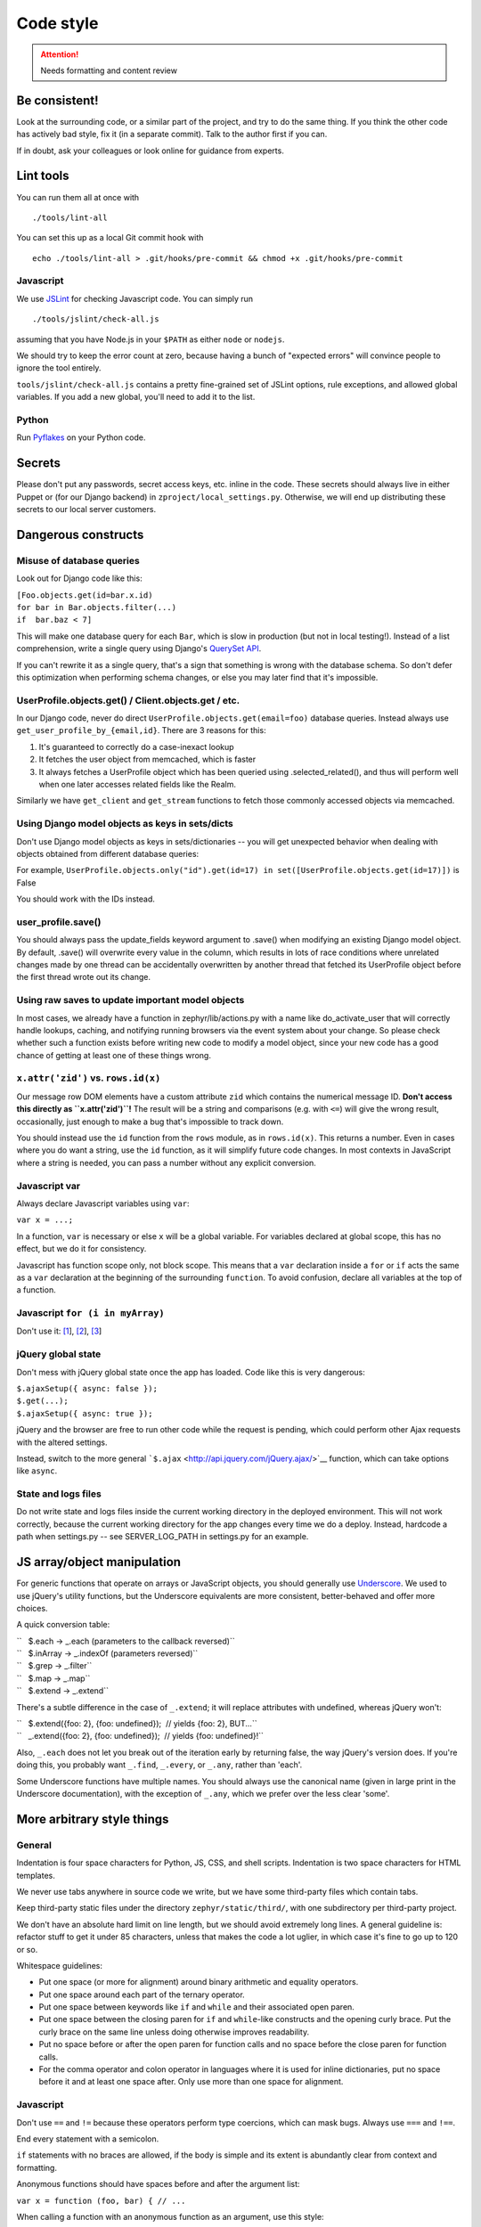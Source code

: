 ==========
Code style
==========

.. attention::
   Needs formatting and content review

Be consistent!
==============

Look at the surrounding code, or a similar part of the project, and try
to do the same thing. If you think the other code has actively bad
style, fix it (in a separate commit). Talk to the author first if you
can.

If in doubt, ask your colleagues or look online for guidance from
experts.

Lint tools
==========

You can run them all at once with

::

    ./tools/lint-all

You can set this up as a local Git commit hook with

::

    echo ./tools/lint-all > .git/hooks/pre-commit && chmod +x .git/hooks/pre-commit

Javascript
----------

We use `JSLint <http://www.jslint.com/>`__ for checking Javascript code.
You can simply run

::

    ./tools/jslint/check-all.js

assuming that you have Node.js in your ``$PATH`` as either ``node`` or
``nodejs``.

We should try to keep the error count at zero, because having a bunch of
"expected errors" will convince people to ignore the tool entirely.

``tools/jslint/check-all.js`` contains a pretty fine-grained set of
JSLint options, rule exceptions, and allowed global variables. If you
add a new global, you'll need to add it to the list.

Python
------

Run `Pyflakes <http://pypi.python.org/pypi/pyflakes>`__ on your Python
code.

Secrets
=======

Please don't put any passwords, secret access keys, etc. inline in the
code. These secrets should always live in either Puppet or (for our
Django backend) in ``zproject/local_settings.py``. Otherwise, we will
end up distributing these secrets to our local server customers.

Dangerous constructs
====================

Misuse of database queries
--------------------------

Look out for Django code like this:

| ``[Foo.objects.get(id=bar.x.id)``
| ``for bar in Bar.objects.filter(...)``
| ``if  bar.baz < 7]``

This will make one database query for each ``Bar``, which is slow in
production (but not in local testing!). Instead of a list comprehension,
write a single query using Django's `QuerySet
API <https://docs.djangoproject.com/en/dev/ref/models/querysets/>`__.

If you can't rewrite it as a single query, that's a sign that something
is wrong with the database schema. So don't defer this optimization when
performing schema changes, or else you may later find that it's
impossible.

UserProfile.objects.get() / Client.objects.get / etc.
-----------------------------------------------------

In our Django code, never do direct
``UserProfile.objects.get(email=foo)`` database queries. Instead always
use ``get_user_profile_by_{email,id}``. There are 3 reasons for this:

#. It's guaranteed to correctly do a case-inexact lookup
#. It fetches the user object from memcached, which is faster
#. It always fetches a UserProfile object which has been queried using
   .selected\_related(), and thus will perform well when one later
   accesses related fields like the Realm.

Similarly we have ``get_client`` and ``get_stream`` functions to fetch
those commonly accessed objects via memcached.

Using Django model objects as keys in sets/dicts
------------------------------------------------

Don't use Django model objects as keys in sets/dictionaries -- you will
get unexpected behavior when dealing with objects obtained from
different database queries:

For example,
``UserProfile.objects.only("id").get(id=17) in set([UserProfile.objects.get(id=17)])``
is False

You should work with the IDs instead.

user\_profile.save()
--------------------

You should always pass the update\_fields keyword argument to .save()
when modifying an existing Django model object. By default, .save() will
overwrite every value in the column, which results in lots of race
conditions where unrelated changes made by one thread can be
accidentally overwritten by another thread that fetched its UserProfile
object before the first thread wrote out its change.

Using raw saves to update important model objects
-------------------------------------------------

In most cases, we already have a function in zephyr/lib/actions.py with
a name like do\_activate\_user that will correctly handle lookups,
caching, and notifying running browsers via the event system about your
change. So please check whether such a function exists before writing
new code to modify a model object, since your new code has a good chance
of getting at least one of these things wrong.

``x.attr('zid')`` vs. ``rows.id(x)``
------------------------------------

Our message row DOM elements have a custom attribute ``zid`` which
contains the numerical message ID. **Don't access this directly as
``x.attr('zid')``!** The result will be a string and comparisons (e.g.
with ``<=``) will give the wrong result, occasionally, just enough to
make a bug that's impossible to track down.

You should instead use the ``id`` function from the ``rows`` module, as
in ``rows.id(x)``. This returns a number. Even in cases where you do
want a string, use the ``id`` function, as it will simplify future code
changes. In most contexts in JavaScript where a string is needed, you
can pass a number without any explicit conversion.

Javascript var
--------------

Always declare Javascript variables using ``var``:

``var x = ...;``

In a function, ``var`` is necessary or else ``x`` will be a global
variable. For variables declared at global scope, this has no effect,
but we do it for consistency.

Javascript has function scope only, not block scope. This means that a
``var`` declaration inside a ``for`` or ``if`` acts the same as a
``var`` declaration at the beginning of the surrounding ``function``. To
avoid confusion, declare all variables at the top of a function.

Javascript ``for (i in myArray)``
---------------------------------

Don't use it:
`[1 <http://stackoverflow.com/questions/500504/javascript-for-in-with-arrays>`__],
`[2 <http://google-styleguide.googlecode.com/svn/trunk/javascriptguide.xml#for-in_loop>`__],
`[3 <http://www.jslint.com/lint.html#forin>`__]

jQuery global state
-------------------

Don't mess with jQuery global state once the app has loaded. Code like
this is very dangerous:

| ``$.ajaxSetup({ async: false });``
| ``$.get(...);``
| ``$.ajaxSetup({ async: true });``

jQuery and the browser are free to run other code while the request is
pending, which could perform other Ajax requests with the altered
settings.

Instead, switch to the more general
```$.ajax`` <http://api.jquery.com/jQuery.ajax/>`__ function, which can
take options like ``async``.

State and logs files
--------------------

Do not write state and logs files inside the current working directory
in the deployed environment. This will not work correctly, because the
current working directory for the app changes every time we do a deploy.
Instead, hardcode a path when settings.py -- see SERVER\_LOG\_PATH in
settings.py for an example.

JS array/object manipulation
============================

For generic functions that operate on arrays or JavaScript objects, you
should generally use `Underscore <http://underscorejs.org/>`__. We used
to use jQuery's utility functions, but the Underscore equivalents are
more consistent, better-behaved and offer more choices.

A quick conversion table:

| ``   $.each → _.each (parameters to the callback reversed)``
| ``   $.inArray → _.indexOf (parameters reversed)``
| ``   $.grep → _.filter``
| ``   $.map → _.map``
| ``   $.extend → _.extend``

There's a subtle difference in the case of ``_.extend``; it will replace
attributes with undefined, whereas jQuery won't:

| ``   $.extend({foo: 2}, {foo: undefined});  // yields {foo: 2}, BUT...``
| ``   _.extend({foo: 2}, {foo: undefined});  // yields {foo: undefined}!``

Also, ``_.each`` does not let you break out of the iteration early by
returning false, the way jQuery's version does. If you're doing this,
you probably want ``_.find``, ``_.every``, or ``_.any``, rather than
'each'.

Some Underscore functions have multiple names. You should always use the
canonical name (given in large print in the Underscore documentation),
with the exception of ``_.any``, which we prefer over the less clear
'some'.

More arbitrary style things
===========================

General
-------

Indentation is four space characters for Python, JS, CSS, and shell
scripts. Indentation is two space characters for HTML templates.

We never use tabs anywhere in source code we write, but we have some
third-party files which contain tabs.

Keep third-party static files under the directory
``zephyr/static/third/``, with one subdirectory per third-party project.

We don't have an absolute hard limit on line length, but we should avoid
extremely long lines. A general guideline is: refactor stuff to get it
under 85 characters, unless that makes the code a lot uglier, in which
case it's fine to go up to 120 or so.

Whitespace guidelines:

-  Put one space (or more for alignment) around binary arithmetic and
   equality operators.
-  Put one space around each part of the ternary operator.
-  Put one space between keywords like ``if`` and ``while`` and their
   associated open paren.
-  Put one space between the closing paren for ``if`` and ``while``-like
   constructs and the opening curly brace. Put the curly brace on the
   same line unless doing otherwise improves readability.
-  Put no space before or after the open paren for function calls and no
   space before the close paren for function calls.
-  For the comma operator and colon operator in languages where it is
   used for inline dictionaries, put no space before it and at least one
   space after. Only use more than one space for alignment.

Javascript
----------

Don't use ``==`` and ``!=`` because these operators perform type
coercions, which can mask bugs. Always use ``===`` and ``!==``.

End every statement with a semicolon.

``if`` statements with no braces are allowed, if the body is simple and
its extent is abundantly clear from context and formatting.

Anonymous functions should have spaces before and after the argument
list:

``var x = function (foo, bar) { // ...``

When calling a function with an anonymous function as an argument, use
this style:

| ``$.get('foo', function (data) {``
| ``    var x = ...;``
| ``    // ...``
| ``});``

The inner function body is indented one level from the outer function
call. The closing brace for the inner function and the closing
parenthesis for the outer call are together on the same line. This style
isn't necessarily appropriate for calls with multiple anonymous
functions or other arguments following them.

Use

``$(function () { ...``

rather than

``$(document).ready(function () { ...``

and combine adjacent on-ready functions, if they are logically related.

The best way to build complicated DOM elements is a Mustache template
like ``zephyr/static/templates/message.handlebars``. For simpler things
you can use jQuery DOM building APIs like so:

``var new_tr = $('<tr />').attr('id', zephyr.id);``

Passing a HTML string to jQuery is fine for simple hardcoded things:

``foo.append('<p id="selected">foo</p>');``

but avoid programmatically building complicated strings.

We used to favor attaching behaviors in templates like so:

::

    <p onclick="select_zephyr({{id}})">

but there are some reasons to prefer attaching events using jQuery code:

-  Potential huge performance gains by using delegated events where
   possible
-  When calling a function from an ``onclick`` attribute, ``this`` is
   not bound to the element like you might think
-  jQuery does event normalization

Either way, avoid complicated JavaScript code inside HTML attributes;
call a helper function instead.

HTML / CSS
----------

Don't use the ``style=`` attribute. Instead, define logical classes and
put your styles in ``zephyr.css``.

Don't use the tag name in a selector unless you have to. In other words,
use ``.foo`` instead of ``span.foo``. We shouldn't have to care if the
tag type changes in the future.

Don't use inline event handlers (``onclick=``, etc. attributes).
Instead, attach a jQuery event handler
(``$('#foo').on('click', function () {...})``) when the DOM is ready
(inside a ``$(function () {...})`` block).

Use this format when you have the same block applying to multiple CSS
styles (separate lines for each selector):

::

    selector1,
    selector2 {
    };

Python
------

-  Scripts should start with ``#!/usr/bin/env python`` and not
   ``#!/usr/bin/python``. See commit ``437d4aee`` for an explanation of
   why. Don't put such a line on a Python file unless it's meaningful to
   run it as a script. (Some libraries can also be run as scripts, e.g.
   to run a test suite.)
-  The first import in a file should be
   ``from __future__ import absolute_import``, per `PEP
   328 <http://docs.python.org/2/whatsnew/2.5.html#pep-328-absolute-and-relative-imports>`__
-  Put all imports together at the top of the file, absent a compelling
   reason to do otherwise.
-  Unpacking sequences doesn't require list brackets:

| ``[x, y] = xs    # unnecessary``
| ``x, y = xs      # better``

-  For string formatting, use ``x % (y,)`` rather than ``x % y``, to
   avoid ambiguity if ``y`` happens to be a tuple.
-  When selecting by id, don't use ``foo.pk`` when you mean ``foo.id``.
   E.g.
   ``recipient = Recipient(type_id=huddle.pk, type=Recipient.HUDDLE)``

   should be written as

   ``recipient = Recipient(type_id=huddle.id, type=Recipient.HUDDLE)``

   in case we ever change the primary keys.

Version Control
===============

Commit Discipline
-----------------

We follow the recommended git practice of "1 minimal coherent change per
commit".

Coherency requirements for any commit:

-  It should pass tests (so test updates needed by a change should be in
   the same commit as the original change, not a separate "fix the tests
   that were broken by the last commit" commit).
-  It should be safe to deploy individually, or comment in detail in the
   commit message as to why it isn't (maybe with a [manual] tag). So
   implementing a new API endpoint in one commit and then adding the
   security checks in a future commit should be avoided -- the security
   checks should be there from the beginning.
-  Error handling should generally be included along with the code that
   might trigger the error.
-  TODO comments should probably be in the commit that introduces the
   issue or functionality with further work required

Exceptions:

-  If a commit is part of a long refactoring series, and the individual
   commit is a step backward in code cleanliness, it's still preferred
   to have it as a single commit, as long as it's a pure refactoring.

When you should be minimal:

-  Significant refactorings should be done in a separate commit from
   functional changes
-  Moving code from one file to another should be done in a separate
   commits from functional changes or even refactorings.
-  2 different refactorings should be done in different commits.
-  2 different features should be done in different commits.
-  If you find yourself writing a commit message that reads like a list
   of somewhat dissimilar things that you did, you probably should have
   just done 2 commits.

When not to be overly minimal:

-  For completely new features, you don't necessarily need to split out
   new commits for each little subfeature of the new feature. E.g. if
   you're writing a new tool from scratch, it's fine to have the initial
   tool have plenty of options/features without doing separate commits
   for each one.
-  Don't bother to split back end commits from front end commits, even
   though the backend can often be coherent on its own.

Other considerations:

-  Overly fine commits are easily squashed, but not vice versa, so err
   toward small commits, and the code reviewer can advise on squashing.

Commit Messages
---------------

-  The first line of commit messages should be written in the imperative
   and be kept relatively short while concisely explaining what the
   commit does. For example:

Bad:

| ``bugfix``
| ``gather_subscriptions was broken``

Good:

``Prevent gather_subscriptions from throwing an exception when given bad input.``

-  Please use a complete sentence, ending with a period.

-  The rest of the commit message should be written in full prose and
   explain why and how the change was made. If the commit makes
   performance improvements, you should generally include some rough
   benchmarks showing that it actually improves the performance.

Third party code
----------------

When adding new third-party packages to our codebase, please include
"[third]" at the beginning of the commit message. You don't necessarily
need to do this when patching third-party code that's already in tree.
